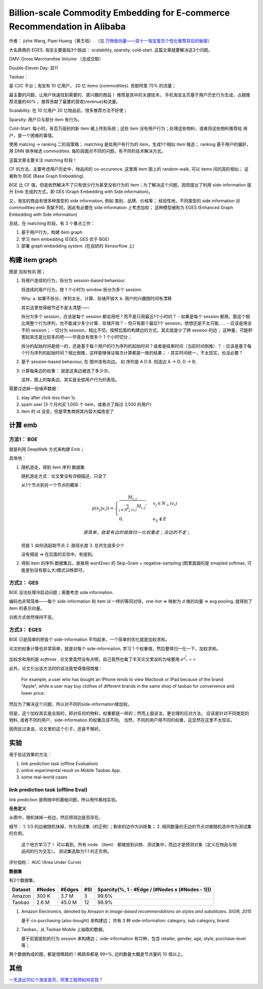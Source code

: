 ##############################################################################
Billion-scale Commodity Embedding for E-commerce Recommendation in Alibaba
##############################################################################

作者： jizhe Wang, Pipei Huang（黄丕培）. （见 `万物皆向量——双十一淘宝首页个性化推荐背后的秘密 <https://www.infoq.cn/article/dtlzivn21zhlxykycxua>`_）

大名鼎鼎的 EGES. 淘宝主要面临3个挑战： scalability, sparsity, cold-start. 这篇文章就要解决这3个问题。

GMV: Gross Merchandise Volume （总成交额）

Double-Eleven Day: 双11

Taobao： 

是 C2C 平台；淘宝有 10 亿用户， 20 亿 items (commodities). 贡献阿里 75% 的流量；

最主要的问题，让用户快速找到需要的、感兴趣的商品！ 推荐是其中的关键技术。 手机淘宝主页基于用户历史行为生成，占据推荐流量的40%； 推荐贡献了最要的营收(revenue)和流量。

Scalability: 在 10 亿用户 20 亿物品前，很多推荐方法不好使；

Sparsity: 用户只与部分 item 有行为。

Cold-Start: 每小时，有百万级别的新 item 被上传到系统；这些 item 没有用户行为；处理这些物料，或者将这些物料推荐给 用户，是一个困难的事情。

使用 matcing -> ranking 二阶段策略；
matching 是给用户有行为的 item，生成1个相似 item 候选；
ranking 基于用户的偏好，用 DNN 排序候选 commodities.
每阶段面对不同的问题，有不同的技术解决方式。

这篇文章主要关注 matching 阶段！

CF 的方法，主要考虑用户历史中，物品间的 co-occurence. 这里用 item 图上的 random-walk, 可以 items 间的高阶相似； 这被称为 BGE (Base Graph Embedding).

BGE 比 CF 强，但是依然解决不了只有很少行为甚至没有行为的 item；为了解决这个问题，因而提出了利用 side-information 提升 Emb 生成的方式，即 GES (Graph Embedding with Side information)。

又，淘宝的商品有很多种类型的 side information, 例如 类别、品牌、价格等； 经验性地，不同类型的 side information 对 commodities emb 贡献不同，因此有必要在 side information 上考虑加权； 这种模型被称为 EGES (Enhanced Graph Embedding with Side information)

总结，在 matching 阶段，有 3 个重点工作：

1. 基于用户行为，构建 item graph
2. 学习 item embedding (EGES, GES 优于 BGE)
3. 部署 graph embedding system.  (在自研的 Xensorflow 上)

==========================
构建 item graph
==========================

图是 加权有向 图；

1.  将用户连续的行为，拆分为 session-based behaviour.

    将连续的用户行为，按 1 个小时为 window 拆分为多个 session.

    Why: a. 如果不拆分，序列太长，计算、存储开销大
    b. 用户的兴趣随时间有漂移

    其实这里觉得细节还不是太清楚——
    
    拆分为多个 session，应该是每个 session 都会用吧？而不是只用最近1个小时的？
    - 如果是每个 session 都用，那这个相比用整个行为序列，也不能减少多少计算、存储开销？
    - 但只有那个最后1个 session，想想还是不太可能……
    - 应该是用全不的 session； 
    - 切分为 session，相比不切，按照后面的构建边的方式，其实就是少了跨 session 的边；
    这种量，可能积累起来还是比较多的吧——毕竟会有很多个 1 个小时切分；

    拆分的起始时间是统一的，还是基于每个用户的行为序列的起始时间？或者是结束时间（当前时间倒推）？
    - 应该是基于每个行为序列的起始时间？相比倒推，这样能够保证每次计算都是一致的结果；
    - 其实时间统一，不太现实，也没必要？

2.  基于 session-based behaviour, 在 图中连有向边。 如 序列是 A D B. 则连边 A -> D; D -> B;

3.  计算每条边的权重： 就是这条边被连了多少次。 
    
    这样，图上的每条边，其实是全部用户行为的表现。

需要过滤掉一些噪声数据：

1. stay after click less than 1s
2. spam user (3 个月内买 1,000 个 item，或者点了超过 3,500 的用户)
3. item 的 id 没变，但是零售商把其内容大幅改变了

==========================
计算 emb
==========================

方法1： BGE
+++++++++++++++++++++++

就是利用 DeepWalk 方式来构建 Emb；

具体地：

1.  随机游走，得到 item 序列 数据集

    随机游走方式：论文里没有详细描述，只说了

    从1个节点到另一个节点的概率：

    .. math::

        p(v_j | v_i)) = \begin{cases}
            \frac {M_{i, j}} {\sum_{j\in N_+{(v_i)}} M_{i,j}}, & v_j \in N_+(v_i) \\
            0, & e_{ij} \notin E
        \end{cases}

        很简单，就是有边的就按归一化权重走；没边的不走；

    但是 1. 如何选起始节点 2. 路径长度 3. 总共生成多少个

    没有细说 => 在后面的实验中，有提到。

2.  得到 item 的序列 数据集后，直接用 word2vec 的 Skip-Gram + negative-sampling 
    (图里面画的是 smapled softmax, 可能差别没有那么大)模式训练即可。

方式2： GES
+++++++++++++++++++++++

BGE 没法处理冷启动问题；需要考虑 side information.

编码也非常简单——每个 side-information 和 item id 一样的等同对待，one-hot => 映射为 d 维的向量 
=> avg pooling, 就得到了 item 的表示向量。 

训练方式依然保持不变。


方式3： EGES
+++++++++++++++++++++++

BGE 只是简单的把各个 side-information 平均起来，一个简单的优化就是加权求和。

论文的权重计算也非常简单，就是对每个 side-information, 
学习 1 个权重值，然后整体归一化一下，加权求和。 

加权求和用的是 `softmax` , 论文里竟然没有点明，自己竟然也看了半天论文里说的为啥要用 :math:`e^{a_{v}^{j}}` = =

此外，论文引出该方法时的说法我觉得值得商榷：

    For example, a user who has bought an IPhone tends to view Macbook or IPad because of the brand "Apple", while a user may buy clothes 
    of different brands in the same shop of taobao for 
    convenience and lower price.

然后为了解决这个问题，所以对不同的side-information做加权。

但是，这个加权其实是全局的，即对任何的物料，权重都是一样的；然而上面说法，更合理的应对方法，
应该是针对不同类型的物料, 或者不同的用户，side-information 的权重应该不同。
当然，不同的用户用不同的权重，这显然在这里不太现实。

因而反过来说，论文里的这个引子，还是不够好。


===========================
实验
===========================

用于验证效果的方法：

1. link prediction task (offline Evaluation)
2. online experimental result on Mobile Taobao App. 
3. some real-world cases

link prediction task (offline Eval)
+++++++++++++++++++++++++++++++++++++++++++++++

link prediction 是网络中的基础问题，所以用作离线实验。

**任务定义** 

从图中，随机抹掉一些边，然后预测边是否存在。

细节： 1. 1/3 的边被随机抹掉，作为测试集（的正例）；剩余的边作为训练集； 2. 相同数量的无边的节点对被随机选中作为测试集的负例。

    这个地方学习了！ 可以看到，所有 node （item） 都被放到训练、测试集中，而边才是预测对象（定义在物品与物品间的行为交互）。
    测试集选取为1:1 的正负例。

评价指标： AUC (Area Under Curve)

**数据集**

有2个数据集，

============== ============ ============ ============ ====================================================
Dataset         #Nodes      #Edges         #SI          Sparcity(%, 1 - #Edge / (#Nodes x (#Nodes - 1)))
============== ============ ============ ============ ====================================================
Amazon          300 K        3.7 M           3            99.6%
Taobao          2.6 M        45.0 M         12            99.9%
============== ============ ============ ============ ====================================================

1.  Amazon Electronics, denoted by Amazon in `Image-based recommendations on styles and substitutes. SIGIR, 2015`

    基于 co-purchasing (also-bought) 来构建边； 共有 3 种 side-information: category, sub-category, brand.

2.  Taobao，从 Taobao Mobile 上抽取的数据。

    基于前面提到的行为 session 来构建边； side-information 有12种，包含 retailer, gender, age, style, purchase-level
    等；

两个数据构成的图，都是很稀疏的！稀疏率都是 99+%, 边的数量大概是节点量的 10 倍以上。


==========================
其他
==========================

`一天造出10亿个淘宝首页，阿里工程师如何实现？ <https://my.oschina.net/u/4662964/blog/4743526>`_
